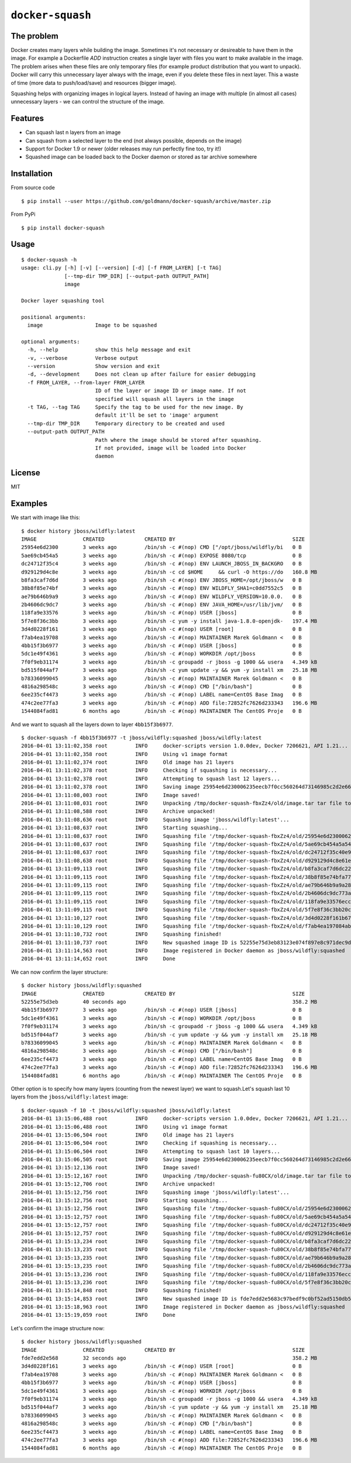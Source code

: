 ``docker-squash``
==================

.. image:: https://circleci.com/gh/goldmann/docker-squash.svg?style=svg
    :target: https://circleci.com/gh/goldmann/docker-squash

.. image:: https://landscape.io/github/goldmann/docker-squash/master/landscape.svg?style=flat
   :target: https://landscape.io/github/goldmann/docker-squash/master

.. image:: https://badges.gitter.im/Join%20Chat.svg
   :target: https://gitter.im/goldmann/docker-squash

The problem
-----------

Docker creates many layers while building the image. Sometimes it's not necessary or desireable
to have them in the image. For example a Dockerfile `ADD` instruction creates a single layer
with files you want to make available in the image. The problem arises when these files are
only temporary files (for example product distribution that you want to unpack). Docker will
carry this unnecessary layer always with the image, even if you delete these files in next
layer. This a waste of time (more data to push/load/save) and resources (bigger image).

Squashing helps with organizing images in logical layers. Instead of
having an image with multiple (in almost all cases) unnecessary layers -
we can control the structure of the image.

Features
--------

- Can squash last n layers from an image
- Can squash from a selected layer to the end (not always possible, depends on the image)
- Support for Docker 1.9 or newer (older releases may run perfectly fine too, try it!)
- Squashed image can be loaded back to the Docker daemon or stored as tar archive somewhere

Installation
------------

From source code

::

    $ pip install --user https://github.com/goldmann/docker-squash/archive/master.zip

From PyPi

::

    $ pip install docker-squash

Usage
-----

::

    $ docker-squash -h
    usage: cli.py [-h] [-v] [--version] [-d] [-f FROM_LAYER] [-t TAG]
                  [--tmp-dir TMP_DIR] [--output-path OUTPUT_PATH]
                  image

    Docker layer squashing tool

    positional arguments:
      image                 Image to be squashed

    optional arguments:
      -h, --help            show this help message and exit
      -v, --verbose         Verbose output
      --version             Show version and exit
      -d, --development     Does not clean up after failure for easier debugging
      -f FROM_LAYER, --from-layer FROM_LAYER
                            ID of the layer or image ID or image name. If not
                            specified will squash all layers in the image
      -t TAG, --tag TAG     Specify the tag to be used for the new image. By
                            default it'll be set to 'image' argument
      --tmp-dir TMP_DIR     Temporary directory to be created and used
      --output-path OUTPUT_PATH
                            Path where the image should be stored after squashing.
                            If not provided, image will be loaded into Docker
                            daemon

License
-------

MIT

Examples
--------

We start with image like this:

::

    $ docker history jboss/wildfly:latest
    IMAGE               CREATED             CREATED BY                                      SIZE                COMMENT
    25954e6d2300        3 weeks ago         /bin/sh -c #(nop) CMD ["/opt/jboss/wildfly/bi   0 B                 
    5ae69cb454a5        3 weeks ago         /bin/sh -c #(nop) EXPOSE 8080/tcp               0 B                 
    dc24712f35c4        3 weeks ago         /bin/sh -c #(nop) ENV LAUNCH_JBOSS_IN_BACKGRO   0 B                 
    d929129d4c8e        3 weeks ago         /bin/sh -c cd $HOME     && curl -O https://do   160.8 MB            
    b8fa3caf7d6d        3 weeks ago         /bin/sh -c #(nop) ENV JBOSS_HOME=/opt/jboss/w   0 B                 
    38b8f85e74bf        3 weeks ago         /bin/sh -c #(nop) ENV WILDFLY_SHA1=c0dd7552c5   0 B                 
    ae79b646b9a9        3 weeks ago         /bin/sh -c #(nop) ENV WILDFLY_VERSION=10.0.0.   0 B                 
    2b4606dc9dc7        3 weeks ago         /bin/sh -c #(nop) ENV JAVA_HOME=/usr/lib/jvm/   0 B                 
    118fa9e33576        3 weeks ago         /bin/sh -c #(nop) USER [jboss]                  0 B                 
    5f7e8f36c3bb        3 weeks ago         /bin/sh -c yum -y install java-1.8.0-openjdk-   197.4 MB            
    3d4d0228f161        3 weeks ago         /bin/sh -c #(nop) USER [root]                   0 B                 
    f7ab4ea19708        3 weeks ago         /bin/sh -c #(nop) MAINTAINER Marek Goldmann <   0 B                 
    4bb15f3b6977        3 weeks ago         /bin/sh -c #(nop) USER [jboss]                  0 B                 
    5dc1e49f4361        3 weeks ago         /bin/sh -c #(nop) WORKDIR /opt/jboss            0 B                 
    7f0f9eb31174        3 weeks ago         /bin/sh -c groupadd -r jboss -g 1000 && usera   4.349 kB            
    bd515f044af7        3 weeks ago         /bin/sh -c yum update -y && yum -y install xm   25.18 MB            
    b78336099045        3 weeks ago         /bin/sh -c #(nop) MAINTAINER Marek Goldmann <   0 B                 
    4816a298548c        3 weeks ago         /bin/sh -c #(nop) CMD ["/bin/bash"]             0 B                 
    6ee235cf4473        3 weeks ago         /bin/sh -c #(nop) LABEL name=CentOS Base Imag   0 B                 
    474c2ee77fa3        3 weeks ago         /bin/sh -c #(nop) ADD file:72852fc7626d233343   196.6 MB            
    1544084fad81        6 months ago        /bin/sh -c #(nop) MAINTAINER The CentOS Proje   0 B

And we want to squash all the layers down to layer ``4bb15f3b6977``.

::

    $ docker-squash -f 4bb15f3b6977 -t jboss/wildfly:squashed jboss/wildfly:latest
    2016-04-01 13:11:02,358 root         INFO     docker-scripts version 1.0.0dev, Docker 7206621, API 1.21...
    2016-04-01 13:11:02,358 root         INFO     Using v1 image format
    2016-04-01 13:11:02,374 root         INFO     Old image has 21 layers
    2016-04-01 13:11:02,378 root         INFO     Checking if squashing is necessary...
    2016-04-01 13:11:02,378 root         INFO     Attempting to squash last 12 layers...
    2016-04-01 13:11:02,378 root         INFO     Saving image 25954e6d230006235eecb7f0cc560264d73146985c2d2e663bac953d660b8730 to /tmp/docker-squash-fbxZz4/old/image.tar file...
    2016-04-01 13:11:08,003 root         INFO     Image saved!
    2016-04-01 13:11:08,031 root         INFO     Unpacking /tmp/docker-squash-fbxZz4/old/image.tar tar file to /tmp/docker-squash-fbxZz4/old directory
    2016-04-01 13:11:08,588 root         INFO     Archive unpacked!
    2016-04-01 13:11:08,636 root         INFO     Squashing image 'jboss/wildfly:latest'...
    2016-04-01 13:11:08,637 root         INFO     Starting squashing...
    2016-04-01 13:11:08,637 root         INFO     Squashing file '/tmp/docker-squash-fbxZz4/old/25954e6d230006235eecb7f0cc560264d73146985c2d2e663bac953d660b8730/layer.tar'...
    2016-04-01 13:11:08,637 root         INFO     Squashing file '/tmp/docker-squash-fbxZz4/old/5ae69cb454a5a542f63e148ce40fb9e01de5bb01805b4ded238841bc2ce8e895/layer.tar'...
    2016-04-01 13:11:08,637 root         INFO     Squashing file '/tmp/docker-squash-fbxZz4/old/dc24712f35c40e958be8aca2731e7bf8353b9b18baa6a94ad84c6952cbc77004/layer.tar'...
    2016-04-01 13:11:08,638 root         INFO     Squashing file '/tmp/docker-squash-fbxZz4/old/d929129d4c8e61ea3661eb42c30d01f4c152418689178afc7dc8185a37814528/layer.tar'...
    2016-04-01 13:11:09,113 root         INFO     Squashing file '/tmp/docker-squash-fbxZz4/old/b8fa3caf7d6dc228bf2499a3af86e5073ad0c17304c3900fa341e9d2fe4e5655/layer.tar'...
    2016-04-01 13:11:09,115 root         INFO     Squashing file '/tmp/docker-squash-fbxZz4/old/38b8f85e74bfa773a0ad69da2205dc0148945e6f5a7ceb04fa4e8619e1de425b/layer.tar'...
    2016-04-01 13:11:09,115 root         INFO     Squashing file '/tmp/docker-squash-fbxZz4/old/ae79b646b9a9a287c5f6a01871cc9d9ee596dafee2db942714ca3dea0c06eef3/layer.tar'...
    2016-04-01 13:11:09,115 root         INFO     Squashing file '/tmp/docker-squash-fbxZz4/old/2b4606dc9dc773aa220a65351fe8d54f03534c58fea230960e95915222366074/layer.tar'...
    2016-04-01 13:11:09,115 root         INFO     Squashing file '/tmp/docker-squash-fbxZz4/old/118fa9e33576ecc625ebbbfdf2809c1527e716cb4fd5cb40548eb6d3503a75a9/layer.tar'...
    2016-04-01 13:11:09,115 root         INFO     Squashing file '/tmp/docker-squash-fbxZz4/old/5f7e8f36c3bb20c9db7470a22f828710b4d28aede64966c425add48a1b14fe23/layer.tar'...
    2016-04-01 13:11:10,127 root         INFO     Squashing file '/tmp/docker-squash-fbxZz4/old/3d4d0228f161b67eb46fdb425ad148c31d9944dcb822f67eac3e2ac2effefc73/layer.tar'...
    2016-04-01 13:11:10,129 root         INFO     Squashing file '/tmp/docker-squash-fbxZz4/old/f7ab4ea197084ab7483a2ca5409bdcf5473141bfb61b8687b1329943359cc3fe/layer.tar'...
    2016-04-01 13:11:10,732 root         INFO     Squashing finished!
    2016-04-01 13:11:10,737 root         INFO     New squashed image ID is 52255e75d3eb83123e074f897e8c971dec9d1168a5c82d7c1496a190da2e40ef
    2016-04-01 13:11:14,563 root         INFO     Image registered in Docker daemon as jboss/wildfly:squashed
    2016-04-01 13:11:14,652 root         INFO     Done

We can now confirm the layer structure:

::

    $ docker history jboss/wildfly:squashed
    IMAGE               CREATED             CREATED BY                                      SIZE                COMMENT
    52255e75d3eb        40 seconds ago                                                      358.2 MB            
    4bb15f3b6977        3 weeks ago         /bin/sh -c #(nop) USER [jboss]                  0 B                 
    5dc1e49f4361        3 weeks ago         /bin/sh -c #(nop) WORKDIR /opt/jboss            0 B                 
    7f0f9eb31174        3 weeks ago         /bin/sh -c groupadd -r jboss -g 1000 && usera   4.349 kB            
    bd515f044af7        3 weeks ago         /bin/sh -c yum update -y && yum -y install xm   25.18 MB            
    b78336099045        3 weeks ago         /bin/sh -c #(nop) MAINTAINER Marek Goldmann <   0 B                 
    4816a298548c        3 weeks ago         /bin/sh -c #(nop) CMD ["/bin/bash"]             0 B                 
    6ee235cf4473        3 weeks ago         /bin/sh -c #(nop) LABEL name=CentOS Base Imag   0 B                 
    474c2ee77fa3        3 weeks ago         /bin/sh -c #(nop) ADD file:72852fc7626d233343   196.6 MB            
    1544084fad81        6 months ago        /bin/sh -c #(nop) MAINTAINER The CentOS Proje   0 B

Other option is to specify how many layers (counting from the newest layer) we want to squash.\
Let's squash last 10 layers from the ``jboss/wildfly:latest`` image:

::

    $ docker-squash -f 10 -t jboss/wildfly:squashed jboss/wildfly:latest
    2016-04-01 13:15:06,488 root         INFO     docker-scripts version 1.0.0dev, Docker 7206621, API 1.21...
    2016-04-01 13:15:06,488 root         INFO     Using v1 image format
    2016-04-01 13:15:06,504 root         INFO     Old image has 21 layers
    2016-04-01 13:15:06,504 root         INFO     Checking if squashing is necessary...
    2016-04-01 13:15:06,504 root         INFO     Attempting to squash last 10 layers...
    2016-04-01 13:15:06,505 root         INFO     Saving image 25954e6d230006235eecb7f0cc560264d73146985c2d2e663bac953d660b8730 to /tmp/docker-squash-fu80CX/old/image.tar file...
    2016-04-01 13:15:12,136 root         INFO     Image saved!
    2016-04-01 13:15:12,167 root         INFO     Unpacking /tmp/docker-squash-fu80CX/old/image.tar tar file to /tmp/docker-squash-fu80CX/old directory
    2016-04-01 13:15:12,706 root         INFO     Archive unpacked!
    2016-04-01 13:15:12,756 root         INFO     Squashing image 'jboss/wildfly:latest'...
    2016-04-01 13:15:12,756 root         INFO     Starting squashing...
    2016-04-01 13:15:12,756 root         INFO     Squashing file '/tmp/docker-squash-fu80CX/old/25954e6d230006235eecb7f0cc560264d73146985c2d2e663bac953d660b8730/layer.tar'...
    2016-04-01 13:15:12,757 root         INFO     Squashing file '/tmp/docker-squash-fu80CX/old/5ae69cb454a5a542f63e148ce40fb9e01de5bb01805b4ded238841bc2ce8e895/layer.tar'...
    2016-04-01 13:15:12,757 root         INFO     Squashing file '/tmp/docker-squash-fu80CX/old/dc24712f35c40e958be8aca2731e7bf8353b9b18baa6a94ad84c6952cbc77004/layer.tar'...
    2016-04-01 13:15:12,757 root         INFO     Squashing file '/tmp/docker-squash-fu80CX/old/d929129d4c8e61ea3661eb42c30d01f4c152418689178afc7dc8185a37814528/layer.tar'...
    2016-04-01 13:15:13,234 root         INFO     Squashing file '/tmp/docker-squash-fu80CX/old/b8fa3caf7d6dc228bf2499a3af86e5073ad0c17304c3900fa341e9d2fe4e5655/layer.tar'...
    2016-04-01 13:15:13,235 root         INFO     Squashing file '/tmp/docker-squash-fu80CX/old/38b8f85e74bfa773a0ad69da2205dc0148945e6f5a7ceb04fa4e8619e1de425b/layer.tar'...
    2016-04-01 13:15:13,235 root         INFO     Squashing file '/tmp/docker-squash-fu80CX/old/ae79b646b9a9a287c5f6a01871cc9d9ee596dafee2db942714ca3dea0c06eef3/layer.tar'...
    2016-04-01 13:15:13,235 root         INFO     Squashing file '/tmp/docker-squash-fu80CX/old/2b4606dc9dc773aa220a65351fe8d54f03534c58fea230960e95915222366074/layer.tar'...
    2016-04-01 13:15:13,236 root         INFO     Squashing file '/tmp/docker-squash-fu80CX/old/118fa9e33576ecc625ebbbfdf2809c1527e716cb4fd5cb40548eb6d3503a75a9/layer.tar'...
    2016-04-01 13:15:13,236 root         INFO     Squashing file '/tmp/docker-squash-fu80CX/old/5f7e8f36c3bb20c9db7470a22f828710b4d28aede64966c425add48a1b14fe23/layer.tar'...
    2016-04-01 13:15:14,848 root         INFO     Squashing finished!
    2016-04-01 13:15:14,853 root         INFO     New squashed image ID is fde7edd2e5683c97bedf9c0bf52ad5150db5650e421de3d9293ce5223b256455
    2016-04-01 13:15:18,963 root         INFO     Image registered in Docker daemon as jboss/wildfly:squashed
    2016-04-01 13:15:19,059 root         INFO     Done

Let's confirm the image structure now:

::

    $ docker history jboss/wildfly:squashed
    IMAGE               CREATED             CREATED BY                                      SIZE                COMMENT
    fde7edd2e568        32 seconds ago                                                      358.2 MB            
    3d4d0228f161        3 weeks ago         /bin/sh -c #(nop) USER [root]                   0 B                 
    f7ab4ea19708        3 weeks ago         /bin/sh -c #(nop) MAINTAINER Marek Goldmann <   0 B                 
    4bb15f3b6977        3 weeks ago         /bin/sh -c #(nop) USER [jboss]                  0 B                 
    5dc1e49f4361        3 weeks ago         /bin/sh -c #(nop) WORKDIR /opt/jboss            0 B                 
    7f0f9eb31174        3 weeks ago         /bin/sh -c groupadd -r jboss -g 1000 && usera   4.349 kB            
    bd515f044af7        3 weeks ago         /bin/sh -c yum update -y && yum -y install xm   25.18 MB            
    b78336099045        3 weeks ago         /bin/sh -c #(nop) MAINTAINER Marek Goldmann <   0 B                 
    4816a298548c        3 weeks ago         /bin/sh -c #(nop) CMD ["/bin/bash"]             0 B                 
    6ee235cf4473        3 weeks ago         /bin/sh -c #(nop) LABEL name=CentOS Base Imag   0 B                 
    474c2ee77fa3        3 weeks ago         /bin/sh -c #(nop) ADD file:72852fc7626d233343   196.6 MB            
    1544084fad81        6 months ago        /bin/sh -c #(nop) MAINTAINER The CentOS Proje   0 B

